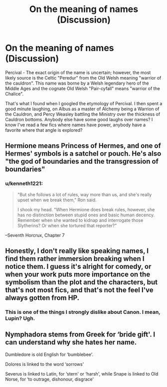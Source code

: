 #+TITLE: On the meaning of names (Discussion)

* On the meaning of names (Discussion)
:PROPERTIES:
:Author: Solo_is_my_copliot
:Score: 11
:DateUnix: 1566582588.0
:DateShort: 2019-Aug-23
:FlairText: Discussion
:END:
Percival - The exact origin of the name is uncertain; however, the most likely source is the Celtic "Peredur" from the Old Welsh meaning "warrior of the cauldron". This name was borne by a Welsh legendary hero of the Middle Ages and the cognate Old Welsh "Pair-cyfall" means "warrior of the Chalice".

That's what I found when I googled the etymology of Percival. I then spent a good minute laughing, on Albus as a master of Alchemy being a Warrion of the Cauldron, and Percy Weasley battling the Ministry over the thickness of Cauldron bottoms. Anybody else have some good laughs over names? I know I've read a few fics where names have power, anybody have a favorite where that angle is explored?


** Hermione means Princess of Hermes, and one of Hermes' symbols is a satchel or pouch. He's also "the god of boundaries and the transgression of boundaries"
:PROPERTIES:
:Author: AevnNoram
:Score: 7
:DateUnix: 1566586017.0
:DateShort: 2019-Aug-23
:END:

*** u/kenneth1221:
#+begin_quote
  "But she follows a lot of rules, way more than us, and she's really upset when we break them," Ron said.

  I shook my head. "When Hermione does break rules, however, she has no distinction between stupid ones and basic human decency. Remember when she wanted to kidnap and interrogate those Slytherins? Or when she tortured that reporter?"
#+end_quote

--Seventh Horcrux, Chapter 7
:PROPERTIES:
:Author: kenneth1221
:Score: 6
:DateUnix: 1566594045.0
:DateShort: 2019-Aug-24
:END:


** Honestly, I don't really like speaking names, I find them rather immersion breaking when I notice them. I guess it's alright for comedy, or when your work puts more importance on the symbolism than the plot and the characters, but that's not most fics, and that's not the feel I've always gotten from HP.
:PROPERTIES:
:Author: Aet2991
:Score: 2
:DateUnix: 1566589076.0
:DateShort: 2019-Aug-24
:END:

*** This is one of the things I strongly dislike about Canon. I mean, Lupin? Ugh.
:PROPERTIES:
:Author: StarDolph
:Score: 1
:DateUnix: 1566651054.0
:DateShort: 2019-Aug-24
:END:


** Nymphadora stems from Greek for ‘bride gift'. I can understand why she hates her name.

Dumbledore is old English for ‘bumblebee'.

Dolores is linked to the word ‘sorrows'

Severus is linked to Latin, for ‘stern' or ‘harsh', while Snape is linked to Old Norse, for ‘to outrage, dishonour, disgrace'
:PROPERTIES:
:Author: machjacob51141
:Score: 2
:DateUnix: 1566666439.0
:DateShort: 2019-Aug-24
:END:

